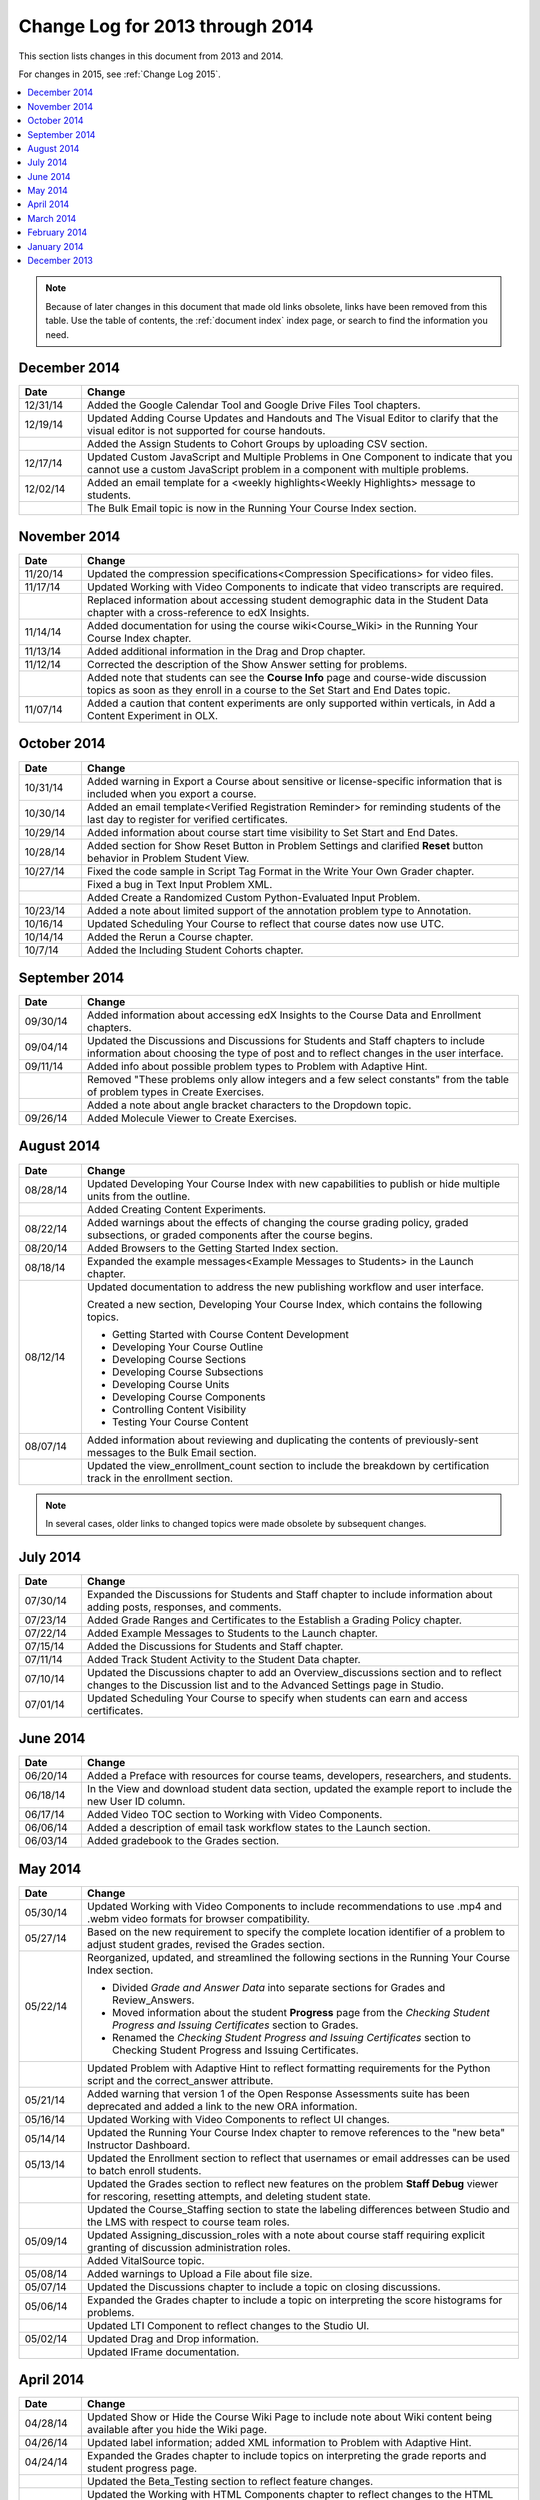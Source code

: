 .. _Change Log 2014:

################################
Change Log for 2013 through 2014
################################

This section lists changes in this document from 2013 and 2014.

For changes in 2015, see :ref:`Change Log 2015`.

.. contents::
 :local:
 :depth: 1

.. note:: Because of later changes in this document that made old links
  obsolete, links have been removed from this table. Use the table of contents,
  the :ref:`document index` index page, or search to find the information you
  need.

*****************
December 2014
*****************

.. list-table::
   :widths: 10 70
   :header-rows: 1

   * - Date
     - Change
   * - 12/31/14
     - Added the Google Calendar Tool and Google Drive Files
       Tool chapters.
   * - 12/19/14
     - Updated Adding Course Updates and Handouts and The Visual
       Editor to clarify that the visual editor is not supported for course
       handouts.
   * -
     - Added the Assign Students to Cohort Groups by uploading CSV
       section.
   * - 12/17/14
     - Updated Custom JavaScript and Multiple Problems in One
       Component to indicate that you cannot use a custom JavaScript problem
       in a component with multiple problems.
   * - 12/02/14
     - Added an email template for a <weekly highlights<Weekly
       Highlights> message to students.
   * -
     - The Bulk Email topic is now in the Running Your Course
       Index section.

*****************
November 2014
*****************

.. list-table::
   :widths: 10 70
   :header-rows: 1

   * - Date
     - Change
   * - 11/20/14
     - Updated the compression specifications<Compression
       Specifications> for video files.
   * - 11/17/14
     - Updated Working with Video Components to indicate that video
       transcripts are required.
   * -
     - Replaced information about accessing student demographic data in the
       Student Data chapter with a cross-reference to edX Insights.
   * - 11/14/14
     - Added documentation for using the course wiki<Course_Wiki>
       in the Running Your Course Index chapter.
   * - 11/13/14
     - Added additional information in the Drag and Drop chapter.
   * - 11/12/14
     - Corrected the description of the Show Answer setting for
       problems.
   * -
     - Added note that students can see the **Course Info** page and
       course-wide discussion topics as soon as they enroll in a course to
       the Set Start and End Dates topic.
   * - 11/07/14
     - Added a caution that content experiments are only supported within
       verticals, in Add a Content Experiment in OLX.

*****************
October 2014
*****************

.. list-table::
   :widths: 10 70
   :header-rows: 1

   * - Date
     - Change
   * - 10/31/14
     - Added warning in Export a Course about sensitive or
       license-specific information that is included when you export a course.
   * - 10/30/14
     - Added an email template<Verified Registration Reminder> for
       reminding students of the last day to register for verified
       certificates.
   * - 10/29/14
     - Added information about course start time visibility to Set Start
       and End Dates.
   * - 10/28/14
     - Added section for Show Reset Button in Problem Settings
       and clarified **Reset** button behavior in Problem Student View.
   * - 10/27/14
     - Fixed the code sample in Script Tag Format in the Write
       Your Own Grader chapter.
   * -
     - Fixed a bug in Text Input Problem XML.
   * -
     - Added Create a Randomized Custom Python-Evaluated Input Problem.
   * - 10/23/14
     - Added a note about limited support of the annotation problem type to
       Annotation.
   * - 10/16/14
     - Updated Scheduling Your Course to reflect
       that course dates now use UTC.
   * - 10/14/14
     - Added the Rerun a Course chapter.
   * - 10/7/14
     - Added the Including Student Cohorts chapter.

*****************
September 2014
*****************

.. list-table::
   :widths: 10 70
   :header-rows: 1

   * - Date
     - Change
   * - 09/30/14
     - Added information about accessing edX Insights to the Course Data
       and Enrollment chapters.
   * - 09/04/14
     - Updated the Discussions and Discussions for Students and
       Staff chapters to include information about choosing the type of post
       and to reflect changes in the user interface.
   * - 09/11/14
     - Added info about possible problem types to Problem with Adaptive
       Hint.
   * -
     - Removed "These problems only allow integers and a few select constants"
       from the table of problem types in Create Exercises.
   * -
     - Added a note about angle bracket characters to the Dropdown
       topic.
   * - 09/26/14
     - Added Molecule Viewer to Create Exercises.

**************
August 2014
**************

.. list-table::
   :widths: 10 70
   :header-rows: 1

   * - Date
     - Change
   * - 08/28/14
     - Updated Developing Your Course Index
       with new capabilities to publish or hide multiple units
       from the outline.
   * -
     - Added Creating Content Experiments.
   * - 08/22/14
     - Added warnings about the effects of changing the course grading policy,
       graded subsections, or graded components after the course begins.
   * - 08/20/14
     - Added Browsers to the Getting Started Index section.
   * - 08/18/14
     - Expanded the example messages<Example Messages to Students> in
       the Launch chapter.
   * - 08/12/14
     - Updated documentation to address the new publishing workflow and user
       interface.

       Created a new section, Developing Your Course Index,
       which contains the following topics.

       * Getting Started with Course Content Development
       * Developing Your Course Outline
       * Developing Course Sections
       * Developing Course Subsections
       * Developing Course Units
       * Developing Course Components
       * Controlling Content Visibility
       * Testing Your Course Content

   * - 08/07/14
     - Added information about reviewing and duplicating the contents of
       previously-sent messages to the Bulk Email section.
   * -
     - Updated the view_enrollment_count section to include the
       breakdown by certification track in the enrollment section.

.. note::
 In several cases, older links to changed topics were made obsolete by
 subsequent changes.



***********
July 2014
***********

.. list-table::
   :widths: 10 70
   :header-rows: 1

   * - Date
     - Change
   * - 07/30/14
     - Expanded the Discussions for Students and Staff chapter to
       include information about adding posts, responses, and comments.
   * - 07/23/14
     - Added Grade Ranges and Certificates to the
       Establish a Grading Policy chapter.
   * - 07/22/14
     - Added Example Messages to Students to the Launch chapter.
   * - 07/15/14
     - Added the Discussions for Students and Staff chapter.
   * - 07/11/14
     - Added Track Student Activity to the Student Data
       chapter.
   * - 07/10/14
     - Updated the Discussions chapter to add an
       Overview_discussions section and to reflect changes to the
       Discussion list and to the Advanced Settings page in Studio.
   * - 07/01/14
     - Updated Scheduling Your Course to specify when students can earn
       and access certificates.



***********
June 2014
***********

.. list-table::
   :widths: 10 70
   :header-rows: 1

   * - Date
     - Change
   * - 06/20/14
     - Added a Preface with resources for course teams, developers,
       researchers, and students.
   * - 06/18/14
     - In the View and download student data section, updated the
       example report to include the new User ID column.
   * - 06/17/14
     - Added Video TOC section to Working with Video Components.
   * - 06/06/14
     - Added a description of email task workflow states to the Launch
       section.
   * - 06/03/14
     - Added gradebook to the Grades section.

***********
May 2014
***********

.. list-table::
   :widths: 10 70
   :header-rows: 1

   * - Date
     - Change
   * - 05/30/14
     - Updated Working with Video Components to include recommendations
       to use .mp4 and .webm video formats for browser compatibility.
   * - 05/27/14
     - Based on the new requirement to specify the complete location identifier
       of a problem to adjust student grades, revised the Grades
       section.
   * - 05/22/14
     - Reorganized, updated, and streamlined the following sections in the
       Running Your Course Index section.

       * Divided *Grade and Answer Data* into separate sections for
         Grades and Review_Answers.
       * Moved information about the student **Progress** page from the
         *Checking Student Progress and Issuing Certificates* section to
         Grades.
       * Renamed the *Checking Student Progress and Issuing Certificates*
         section to Checking Student Progress and Issuing Certificates.

   * -
     - Updated Problem with Adaptive Hint to reflect formatting
       requirements for the Python script and the correct_answer attribute.
   * - 05/21/14
     - Added warning that version 1 of the Open Response Assessments suite has
       been deprecated and added a link to the new ORA information.
   * - 05/16/14
     - Updated Working with Video Components to reflect UI changes.
   * - 05/14/14
     - Updated the Running Your Course Index chapter to remove
       references to the "new beta" Instructor Dashboard.
   * - 05/13/14
     - Updated the Enrollment section to reflect that usernames or email
       addresses can be used to batch enroll students.
   * -
     - Updated the Grades section to reflect new features on the problem
       **Staff Debug** viewer for rescoring, resetting attempts, and deleting
       student state.
   * -
     - Updated the Course_Staffing section to state the labeling
       differences between Studio and the LMS with respect to course team roles.
   * - 05/09/14
     - Updated Assigning_discussion_roles with a note about course staff
       requiring explicit granting of discussion administration roles.
   * -
     - Added VitalSource topic.
   * - 05/08/14
     - Added warnings to Upload a File about file size.
   * - 05/07/14
     - Updated the Discussions chapter to include a topic on closing
       discussions.
   * - 05/06/14
     - Expanded the Grades chapter to include a topic on interpreting
       the score histograms for problems.
   * -
     - Updated LTI Component to reflect changes to the Studio UI.
   * - 05/02/14
     - Updated Drag and Drop information.
   * -
     - Updated IFrame documentation.

************
April 2014
************

.. list-table::
   :widths: 10 70
   :header-rows: 1

   * - Date
     - Change
   * - 04/28/14
     - Updated Show or Hide the Course Wiki Page to include note about
       Wiki content being available after you hide the Wiki page.
   * - 04/26/14
     - Updated label information; added XML information to Problem with
       Adaptive Hint.
   * - 04/24/14
     - Expanded the Grades chapter to include topics on interpreting the
       grade reports and student progress page.
   * -
     - Updated the Beta_Testing section to reflect feature changes.
   * -
     - Updated the Working with HTML Components chapter to reflect
       changes to the HTML component editor.
   * - 04/23/14
     - Reorganized information about problems into Exercises and Tools
       Index section.
   * - 04/23/14
     - Added more information about collecting language and location data from
       students to Student Data.
   * - 04/22/14
     - Updated the Bulk Email section with information about the
       dashboard option to opt out of course email.
   * -
     - In Discussions, corrected the steps to create discussion
       categories.
   * -
     - Updated the Enrollment section to reflect feature changes.
   * - 04/16/14
     - Updated the Transcripts in Additional Languages topic in Working
       with Video Components.
   * -
     - In support of new features, added the following sections to
       Multiple Choice problems.

       * Shuffle Answers in a Multiple Choice Problem
       * Targeted Feedback in a Multiple Choice Problem
       * Answer Pools in a Multiple Choice Problem

   * - 04/15/14
     - Updated *Testing Your Course* to include a section on how to *View Your
       Live Course*.
   * - 04/11/14
     - Expanded the Grades section to include a topic on interpreting
       the Student Answer Distribution report.
   * - 04/08/14
     - Updated the chapter Working with HTML Components to reflect the
       new HTML editor.
   * - 04/07/14
     - Expanded the Course Data, Enrollment, and
   * - 04/03/14
     - Updated the Adding Pages to a Course section with the
       Show or Hide the Course Wiki Page topic.
   * - 04/02/14
     - Reorganized sections to better reflect the workflow of building a new
       course.
   * - 04/01/14
     - Update the Establish a Grading Policy chapter to emphasize that
       grading is applied to subsections only.
   * -
     - Updated the Releasing Your Course Index section to include
       Launch.


************
March 2014
************

.. list-table::
   :widths: 10 70
   :header-rows: 1

   * - Date
     - Change
   * - 03/31/14
     - Expanded the Grades chapter to include the new
       Review_Answers section.
   * - 03/27/14
     - Updated the Adding Pages to a Course section to reflect feature
       changes.
   * - 03/27/14
     - Updated the section on Beta_Testing to include the new batch
       add feature.
   * - 03/19/14
     - Updated the sections on Beta_Testing, Discussions,
       Grades, and Student Data with changes to the new
       Instructor Dashboard.
   * - 03/17/14
     - Reorganized this document into the following major sections.

       * Getting Started Index

       * Building a Course Index

       * Creating Course Content Index

       * Exercises and Tools Index

       * Releasing Your Course Index

       * Running Your Course Index

       * Information for Your Students Index

   * - 03/10/14
     - Added information about setting up your course summary page to these
       sections.

       * Set Start and End Dates

       * Add a Course Image

       * Add a Course Video

       * Describe Your Course



****************
February 2014
****************

.. list-table::
   :widths: 10 70
   :header-rows: 1

   * - Date
     - Change
   * - 02/25/14
     - Updated the Add Files to a Course section to include the new
       External URL feature.
   * -
     - Updated Add a Link to a File and Add an Image to an HTML
       Component to specify you must use the file's Embed URL.
   * - 02/24/14
     - Added Getting Started with edX.
   * -
     - Updated the Add a Course Video section.
   * - 02/21/14
     - Added the Beta_Testing chapter.
   * - 02/19/14
     - Updated Import LaTeX Code to reflect the new workflow and a UI
       change for creating LaTeX HTML components.
   * - 02/18/14
     - Included several enhancements in the Establish a Grading Policy
       section.
   * - 02/14/14
     - Added Additional Transcripts section to Working with Video
       Components; updated Video Advanced Options.
   * -
     - Added the Course Data, Course_Staffing, and
       Enrollment chapters.
   * - 02/11/14
     - Added Gene Explorer and updated Periodic Table
       and Molecule Editor.
   * - 02/07/14
     - Added section on Full Screen Image.
   * - 02/06/14
     - Added Periodic Table and Molecule Editor.
   * - 02/05/14
     - Added the Advertise a Different Start Date section.
   * - 02/04/14
     - Added the Student Data and Grades sections.
   * -
     - Added the Multiple Choice and Numerical Input and Protein
       Builder sections.


*************
January 2014
*************

.. list-table::
   :widths: 10 70
   :header-rows: 1

   * - Date
     - Change
   * - 01/29/2014
     - Added the chapter Google Instant Hangout.
   * - 01/24/2014
     - Added the Discussions and Guidance for Discussion
       Moderators chapters.
   * -
     - Added more detailed instructions to Zooming image
   * - 01/21/2014
     - Added information about accessibility in the topic Adding
       Textbooks.
   * - 01/14/2014
     - Added info about scoring and due dates to original Open Response
       Assessments section.
   * - 01/13/2014
     - Extensive updates to Organizing Your Course Content and
       Working with HTML Components.
   * - 01/08/2014
     - Updated Add Files to a Course to reflect addition of sorting to
       the **Files & Uploads** page.
   * -
     - Updated Scheduling Your Course to reflect change to
       default course start date to 2029.
   * - 01/07/2014
     - Updated Text Input with info about multiple strings.
   * -
     - Added info about template to Checkbox.
   * - 01/06/2014
     - Created Custom JavaScript.
   * - 01/06/2014
     - Created Zooming image.
   * - 01/01/2014
     - Updated the chapters on organizing your course content and
       testing your course to reflect changes in the course outline
       design.

***************
December 2013
***************

.. list-table::
   :widths: 10 70
   :header-rows: 1

   * - Date
     - Change
   * - 12/20/2013
     - Made ORA for Students into a template that instructors can
       customize.
   * - 12/19/2013
     - Created "Tools" topic. (Note 4/10/14: Topic merged into Create
       Exercises.)
   * - 12/18/2013
     - Updated documentation about video player options in Working with
       Video Components.
   * - 12/13/2013
     - Created LTI Component.
   * -
     - Created ORA for Students.
   * - 12/12/2013
     - Added the edX Glossary.
   * - 12/11/2013
     - Added the chapter Guidelines for Creating Accessible Content.
   * - 12/10/2013
     - Added note about number of responses in "Available to Grade" column in
       Open Response Assessments section.
   * -
     - Added MathJax in Studio.
   * - 12/09/2013
     - Created MathJax in Studio.
   * - 12/05/2013
     - Complete revision of edX Studio documentation and integration of edX101
       content.

